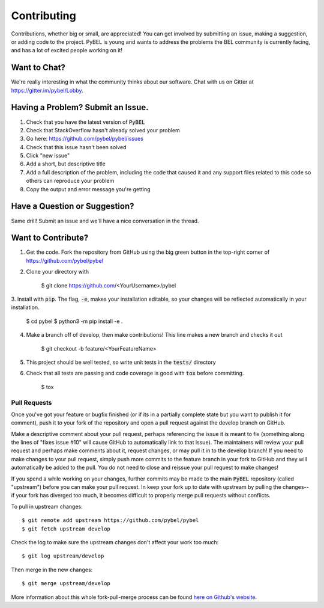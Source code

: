 Contributing
============

Contributions, whether big or small, are appreciated! You can get involved by submitting an issue, making a suggestion,
or adding code to the project. PyBEL is young and wants to address the problems the BEL community is currently facing,
and has a lot of excited people working on it!

Want to Chat?
-------------

We're really interesting in what the community thinks about our software. Chat with us on Gitter at
https://gitter.im/pybel/Lobby.

Having a Problem? Submit an Issue.
----------------------------------

1. Check that you have the latest version of :code:`PyBEL`
2. Check that StackOverflow hasn't already solved your problem
3. Go here: https://github.com/pybel/pybel/issues
4. Check that this issue hasn't been solved
5. Click "new issue"
6. Add a short, but descriptive title
7. Add a full description of the problem, including the code that caused it and any support files related to this code
   so others can reproduce your problem
8. Copy the output and error message you're getting

Have a Question or Suggestion?
------------------------------

Same drill! Submit an issue and we'll have a nice conversation in the thread.

Want to Contribute?
-------------------

1. Get the code. Fork the repository from GitHub using the big green button in the top-right corner of
   https://github.com/pybel/pybel
2. Clone your directory with

    $ git clone https://github.com/<YourUsername>/pybel

3. Install with :code:`pip`. The flag, :code:`-e`, makes your installation editable, so your changes will be reflected
automatically in your installation.

    $ cd pybel
    $ python3 -m pip install -e .

4. Make a branch off of develop, then make contributions! This line makes a new branch and checks it out

    $ git checkout -b feature/<YourFeatureName>

5. This project should be well tested, so write unit tests in the :code:`tests/` directory
6. Check that all tests are passing and code coverage is good with :code:`tox` before committing.

    $ tox


Pull Requests
~~~~~~~~~~~~~

Once you've got your feature or bugfix finished (or if its in a partially complete state but you want to publish it
for comment), push it to your fork of the repository and open a pull request against the develop branch on GitHub.

Make a descriptive comment about your pull request, perhaps referencing the issue it is meant to fix (something along
the lines of "fixes issue #10" will cause GitHub to automatically link to that issue). The maintainers will review your
pull request and perhaps make comments about it, request changes, or may pull it in to the develop branch! If you need
to make changes to your pull request, simply push more commits to the feature branch in your fork to GitHub and they
will automatically be added to the pull. You do not need to close and reissue your pull request to make changes!

If you spend a while working on your changes, further commits may be made to the main :code:`PyBEL` repository (called
"upstream") before you can make your pull request. In keep your fork up to date with upstream by pulling the
changes--if your fork has diverged too much, it becomes difficult to properly merge pull requests without conflicts.

To pull in upstream changes::

    $ git remote add upstream https://github.com/pybel/pybel
    $ git fetch upstream develop

Check the log to make sure the upstream changes don't affect your work too much::

    $ git log upstream/develop

Then merge in the new changes::

    $ git merge upstream/develop

More information about this whole fork-pull-merge process can be found `here on Github's website <https://help.github.com/articles/fork-a-repo/>`_.
